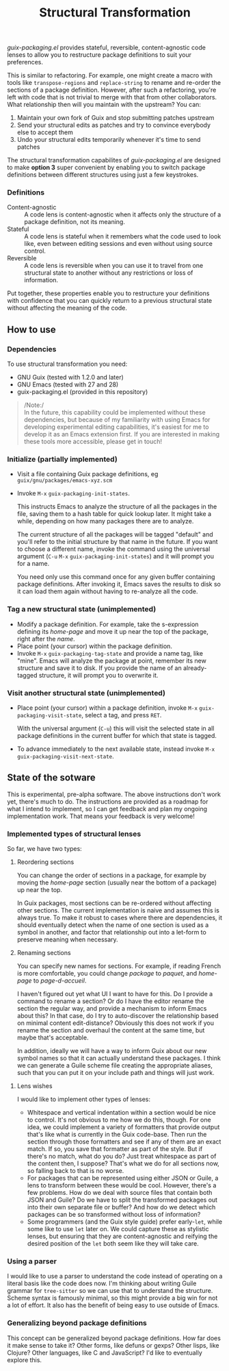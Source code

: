 #+TITLE: Structural Transformation

/guix-packaging.el/ provides stateful, reversible, content-agnostic code lenses to
allow you to restructure package definitions to suit your preferences.

This is similar to refactoring. For example, one might create a macro with tools
like ~transpose-regions~ and ~replace-string~ to rename and re-order the
sections of a package definition. However, after such a refactoring, you're left
with code that is not trivial to merge with that from other collaborators. What
relationship then will you maintain with the upstream? You can:

1. Maintain your own fork of Guix and stop submitting patches upstream
2. Send your structural edits as patches and try to convince everybody else to
   accept them
3. Undo your structural edits temporarily whenever it's time to send patches

The structural transformation capabilites of /guix-packaging.el/ are designed to
make *option 3* super convenient by enabling you to switch package definitions
between different structures using just a few keystrokes.

*** Definitions

- Content-agnostic ::
  A code lens is content-agnostic when it affects only the structure of a
  package definition, not its meaning.
- Stateful ::
  A code lens is stateful when it remembers what the code used to look like,
  even between editing sessions and even without using source control.
- Reversible ::
  A code lens is reversible when you can use it to travel from one structural
  state to another without any restrictions or loss of information.

Put together, these properties enable you to restructure your definitions with
confidence that you can quickly return to a previous structural state without
affecting the meaning of the code.

** How to use

*** Dependencies

To use structural transformation you need:

- GNU Guix (tested with 1.2.0 and later)
- GNU Emacs (tested with 27 and 28)
- guix-packaging.el (provided in this repository)

#+begin_quote
/Note:/\\
In the future, this capability could be implemented without these dependencies,
but because of my familiarity with using Emacs for developing experimental
editing capabilities, it's easiest for me to develop it as an Emacs extension
first. If you are interested in making these tools more accessible, please get
in touch!
#+end_quote

*** Initialize (partially implemented)

- Visit a file containing Guix package definitions, eg ~guix/gnu/packages/emacs-xyz.scm~
- Invoke ~M-x~ ~guix-packaging-init-states~.

  This instructs Emacs to analyze the structure of all the packages in the file,
  saving them to a hash table for quick lookup later. It might take a while,
  depending on how many packages there are to analyze.

  The current structure of all the packages will be tagged "default" and you'll
  refer to the initial structure by that name in the future. If you want to
  choose a different name, invoke the command using the universal argument (~C-u~
  ~M-x~ ~guix-packaging-init-states~) and it will prompt you for a name.

  You need only use this command once for any given buffer containing package
  definitions. After invoking it, Emacs saves the results to disk so it can load
  them again without having to re-analyze all the code.

*** Tag a new structural state (unimplemented)

- Modify a package definition. For example, take the s-expression defining its
  /home-page/ and move it up near the top of the package, right after the /name/.
- Place point (your cursor) within the package definition.
- Invoke ~M-x~ ~guix-packaging-tag-state~ and provide a name tag, like
  "mine". Emacs will analyze the package at point, remember its new structure
  and save it to disk. If you provide the name of an already-tagged structure,
  it will prompt you to overwrite it.

*** Visit another structural state (unimplemented)

- Place point (your cursor) within a package definition, invoke ~M-x~
  ~guix-packaging-visit-state~, select a tag, and press ~RET~.

  With the universal argument (~C-u~) this will visit the selected state in all
  package definitions in the current buffer for which that state is tagged.
- To advance immediately to the next available state, instead invoke ~M-x~
  ~guix-packaging-visit-next-state~.

** State of the sotware

This is experimental, pre-alpha software. The above instructions don't work yet,
there's much to do. The instructions are provided as a roadmap for what I intend
to implement, so I can get feedback and plan my ongoing implementation work.
That means your feedback is very welcome!

*** Implemented types of structural lenses

So far, we have two types:

1. Reordering sections

   You can change the order of sections in a package, for example by moving the
   /home-page/ section (usually near the bottom of a package) up near the top.

   In Guix packages, most sections can be re-ordered without affecting other
   sections. The current implementation is naive and assumes this is always
   true. To make it robust to cases where there are dependencies, it should
   eventually detect when the name of one section is used as a symbol in
   another, and factor that relationship out into a let-form to preserve meaning
   when necessary.

2. Renaming sections

   You can specify new names for sections. For example, if reading French is
   more comfortable, you could change /package/ to /paquet/, and /home-page/ to
   /page-d-accueil/.

   I haven't figured out yet what UI I want to have for this. Do I provide a
   command to rename a section? Or do I have the editor rename the section the
   regular way, and provide a mechanism to inform Emacs about this? In that
   case, do I try to auto-discover the relationship based on minimal content
   edit-distance? Obviously this does not work if you rename the section and
   overhaul the content at the same time, but maybe that's acceptable.

   In addition, ideally we will have a way to inform Guix about our new symbol
   names so that it can actually understand these packages. I think we can
   generate a Guile scheme file creating the appropriate aliases, such that you
   can put it on your include path and things will just work.

**** Lens wishes
   
I would like to implement other types of lenses:

- Whitespace and vertical indentation within a section would be nice to control.
  It's not obvious to me how we do this, though. For one idea, we could
  implement a variety of formatters that provide output that's like what is
  currently in the Guix code-base. Then run the section through those formatters
  and see if any of them are an exact match. If so, you save that formatter as
  part of the style. But if there's no match, what do you do? Just treat
  whitespace as part of the content then, I suppose? That's what we do for all
  sections now, so falling back to that is no worse.
- For packages that can be represented using either JSON or Guile, a lens to
  transform between these would be cool. However, there's a few problems. How do we
  deal with source files that contain both JSON and Guile? Do we have to split
  the transformed packages out into their own separate file or buffer? And how
  do we detect which packages can be so transformed without loss of information?
- Some programmers (and the Guix style guide) prefer early-~let~, while some
  like to use ~let~ later on. We could capture these as stylistic lenses, but
  ensuring that they are content-agnostic and reifying the desired position of
  the ~let~ both seem like they will take care.

*** Using a parser

I would like to use a parser to understand the code instead of operating on a
literal basis like the code does now. I'm thinking about writing Guile grammar
for ~tree-sitter~ so we can use that to understand the structure. Scheme syntax
is famously minimal, so this might provide a big win for not a lot of effort. It
also has the benefit of being easy to use outside of Emacs.

*** Generalizing beyond package definitions

This concept can be generalized beyond package definitions. How far does it make
sense to take it? Other forms, like defuns or gexps? Other lisps, like Clojure?
Other languages, like C and JavaScript? I'd like to eventually explore this.
